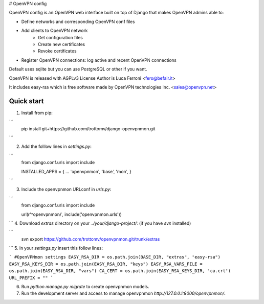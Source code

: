 
# OpenVPN config

OpenVPN config is an OpenVPN web interface built on top of Django that makes OpenVPN admins able to:

* Define networks and corresponding OpenVPN conf files
* Add clients to OpenVPN network
    * Get configuration files
    * Create new certificates
    * Revoke certificates
* Register OpenVPN connections: log active and recent OpenVPN connections

Default uses sqlite but you can use PostgreSQL or other if you want.

OpenVPN is released with AGPLv3 License
Author is Luca Ferroni <fero@befair.it>

It includes easy-rsa which is free software made by OpenVPN technologies Inc. <sales@openvpn.net>


Quick start
-----------
1. Install from pip:

```
  pip install git+https://github.com/trottomv/django-openvpnmon.git
```

2. Add the folllow lines in `settings.py`:

```
  from django.conf.urls import include

  INSTALLED_APPS = {
  ...
  'openvpnmon',
  'base',
  'mon',
  }
```

3. Include the openvpnmon URLconf in `urls.py`:

```
  from django.conf.urls import include

  url(r'^openvpnmon/', include('openvpnmon.urls'))
```
4. Download `extras` directory on your `../your/django-project/`: (if you have `svn` installed)

```
  svn export https://github.com/trottomv/openvpnmon.git/trunk/extras
```
5. In your `settings.py` insert this follow lines:

```
#OpenVPNmon settings
EASY_RSA_DIR = os.path.join(BASE_DIR, "extras", "easy-rsa")
EASY_RSA_KEYS_DIR = os.path.join(EASY_RSA_DIR, "keys")
EASY_RSA_VARS_FILE = os.path.join(EASY_RSA_DIR, "vars")
CA_CERT = os.path.join(EASY_RSA_KEYS_DIR, 'ca.crt')
URL_PREFIX = ""
```

6. Run `python manage.py migrate` to create openvpnmon models.

7. Run the development server and access to manage openvpnmon `http://127.0.0.1:8000/openvpnmon/`.


